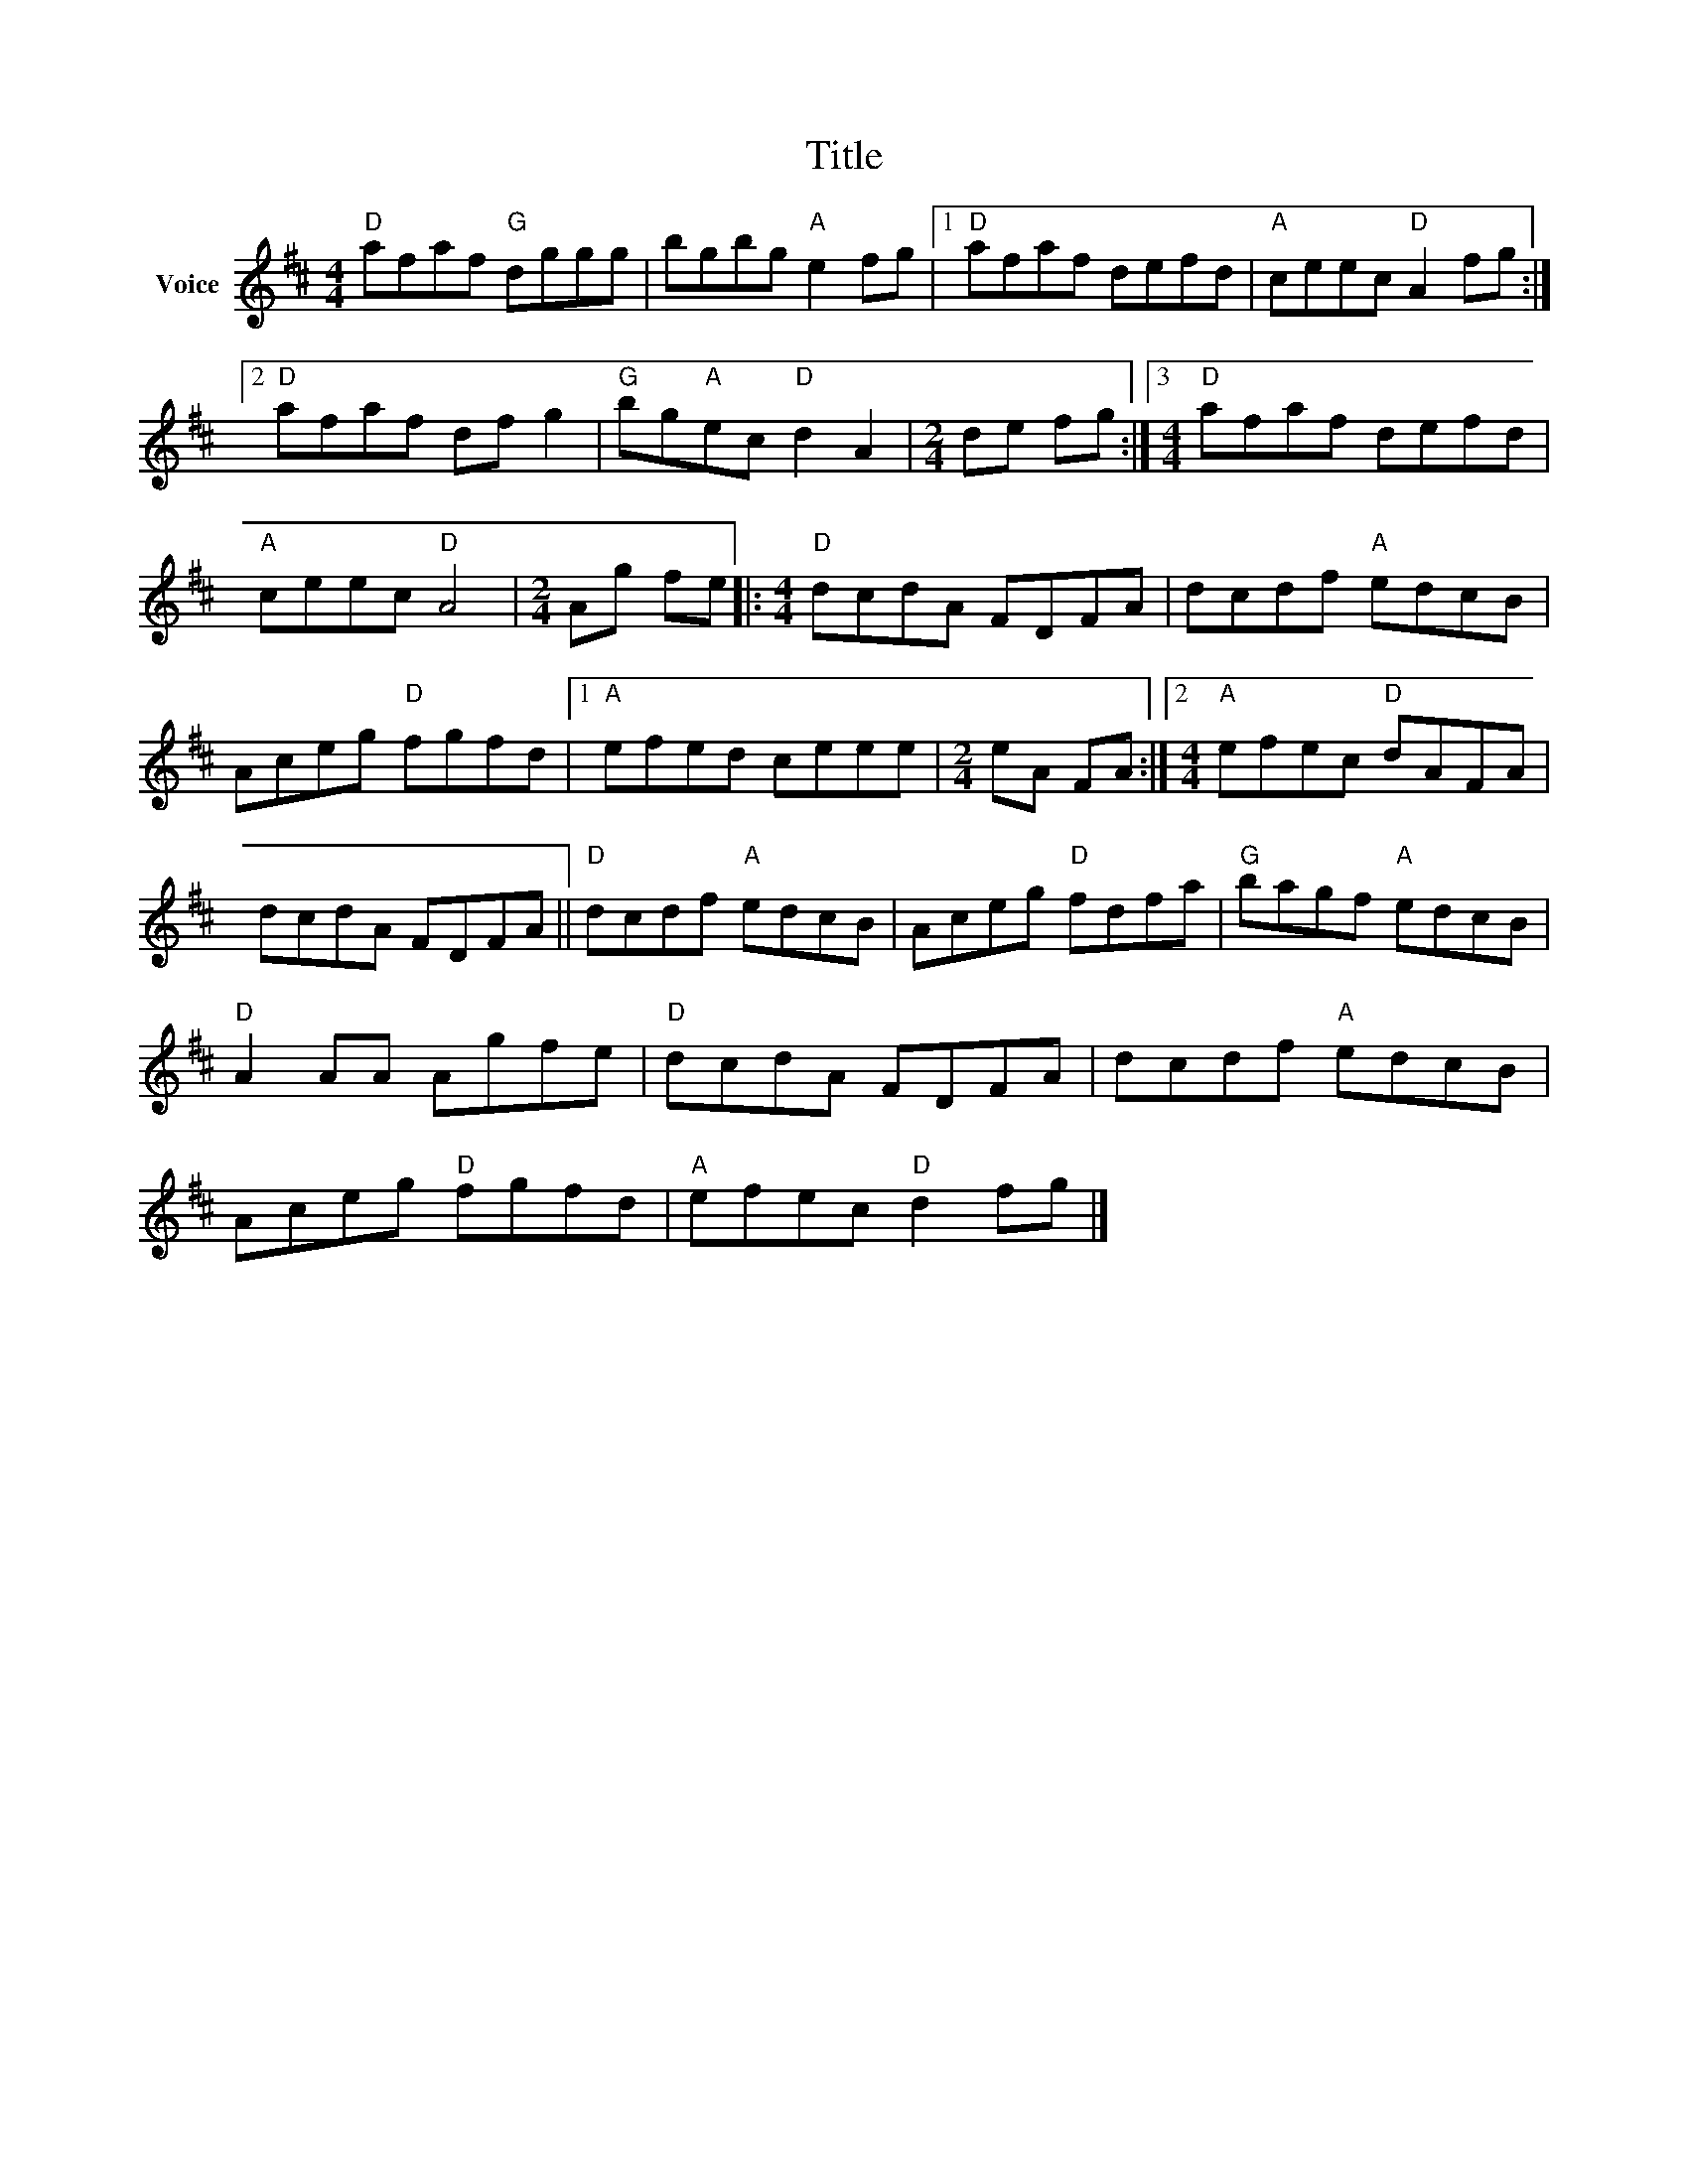 X:1
T:Title
L:1/8
M:4/4
I:linebreak $
K:D
V:1 treble nm="Voice"
V:1
"D" afaf"G" dggg | bgbg"A" e2 fg |1"D" afaf defd |"A" ceec"D" A2 fg :|2"D" afaf df g2 | %5
"G" bg"A"ec"D" d2 A2 |[M:2/4] de fg :|3[M:4/4]"D" afaf defd |"A" ceec"D" A4 |[M:2/4] Ag fe |: %10
[M:4/4]"D" dcdA FDFA | dcdf"A" edcB | Aceg"D" fgfd |1"A" efed ceee |[M:2/4] eA FA :|2 %15
[M:4/4]"A" efec"D" dAFA | dcdA FDFA ||"D" dcdf"A" edcB | Aceg"D" fdfa |"G" bagf"A" edcB | %20
"D" A2 AA Agfe |"D" dcdA FDFA | dcdf"A" edcB | Aceg"D" fgfd |"A" efec"D" d2 fg |] %25
